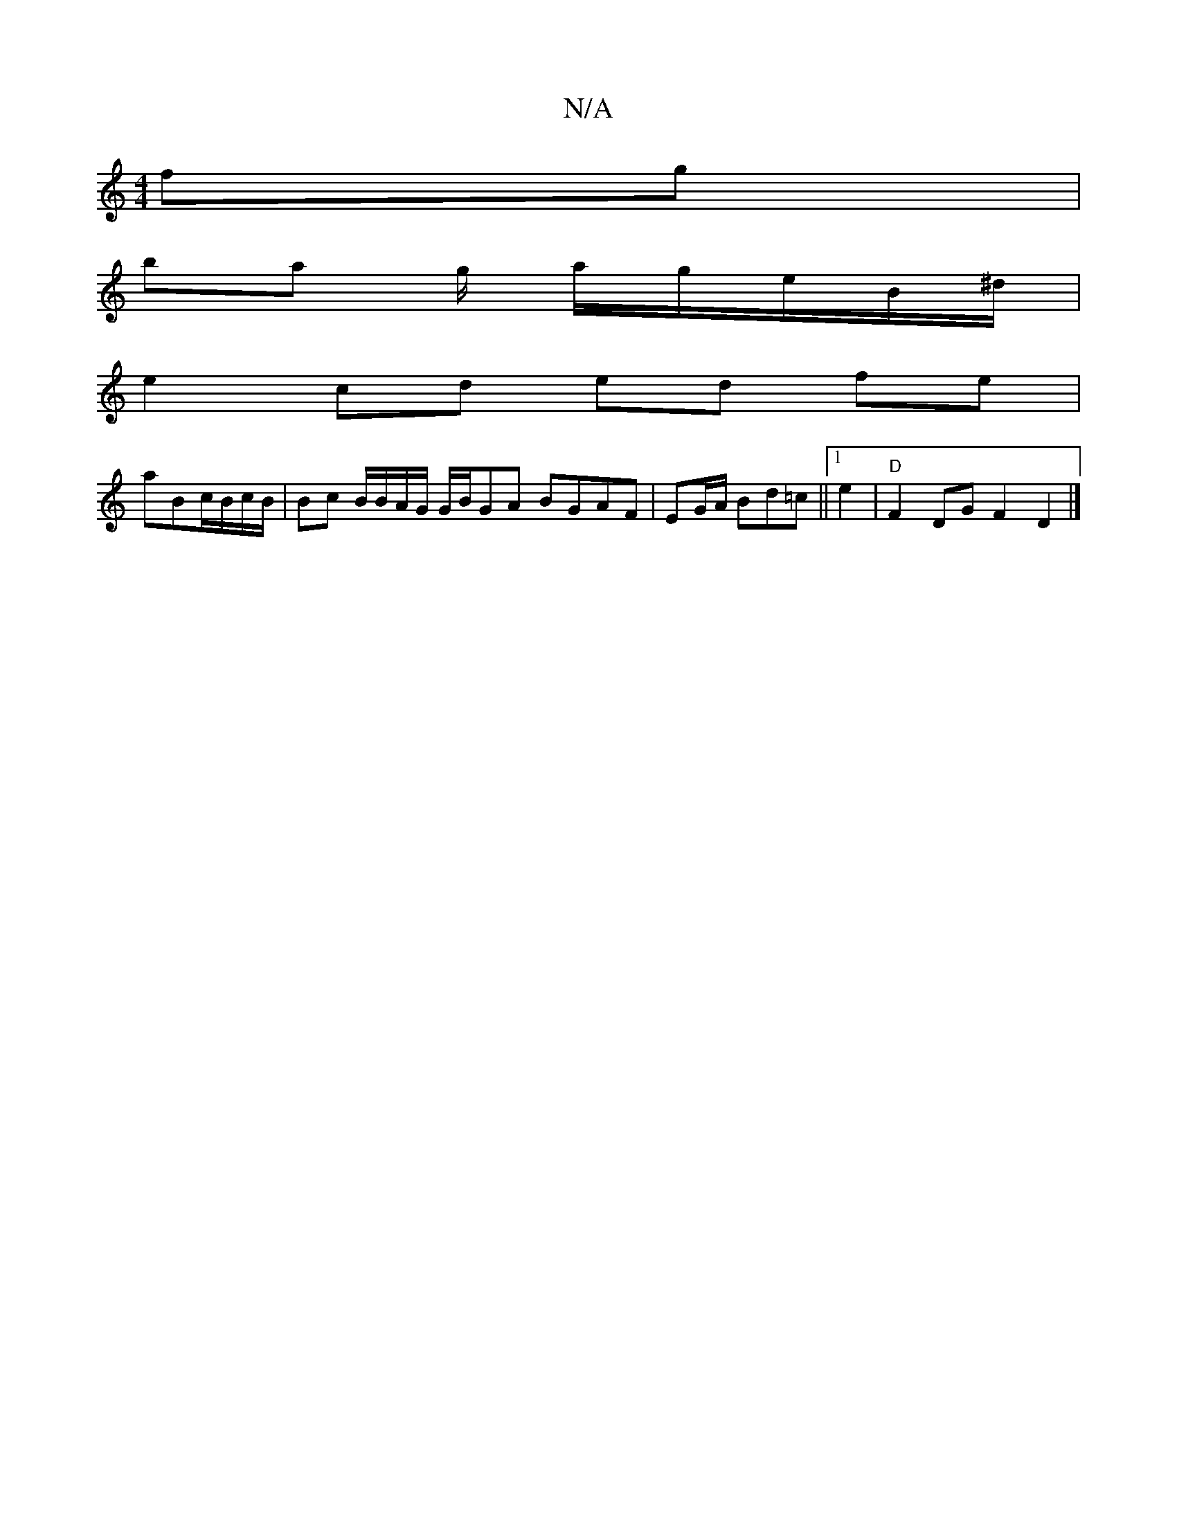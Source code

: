 X:1
T:N/A
M:4/4
R:N/A
K:Cmajor
 fg |
ba g/ a/2g/2e/B/^d/2|
e2 cd ed fe |
aBc/B/c/B/|Bc B/B/A/G/ G/B/GA BGAF | EG/A/ Bd=c||1 e2|"D" F2DG F2D2 |]

D2|ce (3fef d2 B/c/B/c/|A4 E2 ||

|: c2|geBG A2d^c:|2 ~D2 AB cAFE :|
|:Fd|ed^c>d e2 "A